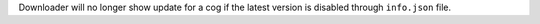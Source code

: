 Downloader will no longer show update for a cog if the latest version is disabled through ``info.json`` file.